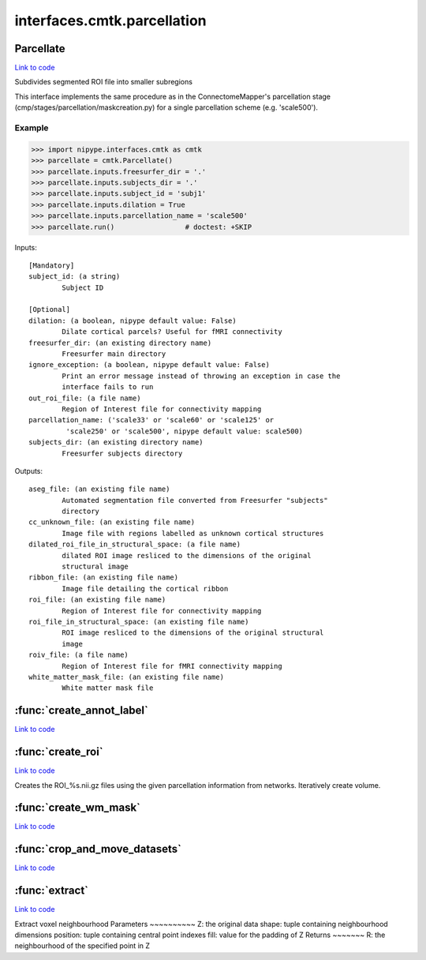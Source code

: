 .. AUTO-GENERATED FILE -- DO NOT EDIT!

interfaces.cmtk.parcellation
============================


.. _nipype.interfaces.cmtk.parcellation.Parcellate:


.. index:: Parcellate

Parcellate
----------

`Link to code <http://github.com/nipy/nipype/tree/f9c98ba/nipype/interfaces/cmtk/parcellation.py#L545>`__

Subdivides segmented ROI file into smaller subregions

This interface implements the same procedure as in the ConnectomeMapper's
parcellation stage (cmp/stages/parcellation/maskcreation.py) for a single
parcellation scheme (e.g. 'scale500').

Example
~~~~~~~

>>> import nipype.interfaces.cmtk as cmtk
>>> parcellate = cmtk.Parcellate()
>>> parcellate.inputs.freesurfer_dir = '.'
>>> parcellate.inputs.subjects_dir = '.'
>>> parcellate.inputs.subject_id = 'subj1'
>>> parcellate.inputs.dilation = True
>>> parcellate.inputs.parcellation_name = 'scale500'
>>> parcellate.run()                 # doctest: +SKIP

Inputs::

        [Mandatory]
        subject_id: (a string)
                Subject ID

        [Optional]
        dilation: (a boolean, nipype default value: False)
                Dilate cortical parcels? Useful for fMRI connectivity
        freesurfer_dir: (an existing directory name)
                Freesurfer main directory
        ignore_exception: (a boolean, nipype default value: False)
                Print an error message instead of throwing an exception in case the
                interface fails to run
        out_roi_file: (a file name)
                Region of Interest file for connectivity mapping
        parcellation_name: ('scale33' or 'scale60' or 'scale125' or
                 'scale250' or 'scale500', nipype default value: scale500)
        subjects_dir: (an existing directory name)
                Freesurfer subjects directory

Outputs::

        aseg_file: (an existing file name)
                Automated segmentation file converted from Freesurfer "subjects"
                directory
        cc_unknown_file: (an existing file name)
                Image file with regions labelled as unknown cortical structures
        dilated_roi_file_in_structural_space: (a file name)
                dilated ROI image resliced to the dimensions of the original
                structural image
        ribbon_file: (an existing file name)
                Image file detailing the cortical ribbon
        roi_file: (an existing file name)
                Region of Interest file for connectivity mapping
        roi_file_in_structural_space: (an existing file name)
                ROI image resliced to the dimensions of the original structural
                image
        roiv_file: (a file name)
                Region of Interest file for fMRI connectivity mapping
        white_matter_mask_file: (an existing file name)
                White matter mask file

.. module:: nipype.interfaces.cmtk.parcellation


.. _nipype.interfaces.cmtk.parcellation.create_annot_label:

:func:`create_annot_label`
--------------------------

`Link to code <http://github.com/nipy/nipype/tree/f9c98ba/nipype/interfaces/cmtk/parcellation.py#L37>`__






.. _nipype.interfaces.cmtk.parcellation.create_roi:

:func:`create_roi`
------------------

`Link to code <http://github.com/nipy/nipype/tree/f9c98ba/nipype/interfaces/cmtk/parcellation.py#L169>`__



Creates the ROI_%s.nii.gz files using the given parcellation information
from networks. Iteratively create volume.


.. _nipype.interfaces.cmtk.parcellation.create_wm_mask:

:func:`create_wm_mask`
----------------------

`Link to code <http://github.com/nipy/nipype/tree/f9c98ba/nipype/interfaces/cmtk/parcellation.py#L301>`__






.. _nipype.interfaces.cmtk.parcellation.crop_and_move_datasets:

:func:`crop_and_move_datasets`
------------------------------

`Link to code <http://github.com/nipy/nipype/tree/f9c98ba/nipype/interfaces/cmtk/parcellation.py#L443>`__






.. _nipype.interfaces.cmtk.parcellation.extract:

:func:`extract`
---------------

`Link to code <http://github.com/nipy/nipype/tree/f9c98ba/nipype/interfaces/cmtk/parcellation.py#L479>`__



Extract voxel neighbourhood
Parameters
~~~~~~~~~~
Z: the original data
shape: tuple containing neighbourhood dimensions
position: tuple containing central point indexes
fill: value for the padding of Z
Returns
~~~~~~~
R: the neighbourhood of the specified point in Z


